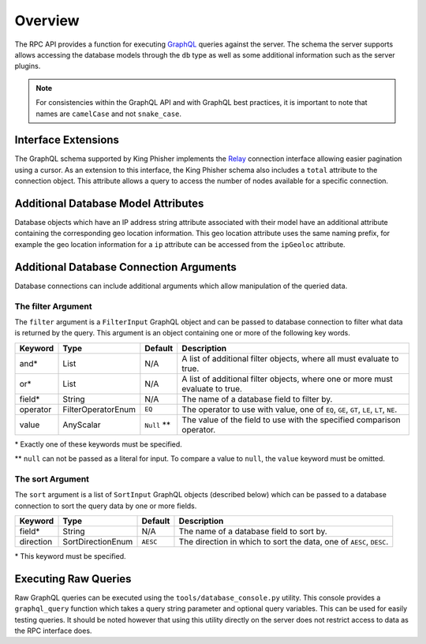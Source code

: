 .. _graphql-label:

Overview
========

The RPC API provides a function for executing GraphQL_ queries against the
server. The schema the server supports allows accessing the database models
through the ``db`` type as well as some additional information such as the
server plugins.

.. note::
   For consistencies within the GraphQL API and with GraphQL best practices, it
   is important to note that names are ``camelCase`` and not ``snake_case``.

Interface Extensions
--------------------

The GraphQL schema supported by King Phisher implements the Relay_ connection
interface allowing easier pagination using a cursor. As an extension to this
interface, the King Phisher schema also includes a ``total`` attribute to the
connection object. This attribute allows a query to access the number of
nodes available for a specific connection.

Additional Database Model Attributes
------------------------------------

Database objects which have an IP address string attribute associated with
their model have an additional attribute containing the corresponding geo
location information. This geo location attribute uses the same naming prefix,
for example the geo location information for a ``ip`` attribute can be accessed
from the ``ipGeoloc`` attribute.

.. _graphql-db-connection-args-label:

Additional Database Connection Arguments
----------------------------------------

Database connections can include additional arguments which allow manipulation
of the queried data.

The filter Argument
~~~~~~~~~~~~~~~~~~~

The ``filter`` argument is a ``FilterInput`` GraphQL object and can be passed
to database connection to filter what data is returned by the query. This
argument is an object containing one or more of the following key words.

+----------+--------------------+-------------+------------------------------------------------+
| Keyword  | Type               | Default     | Description                                    |
+==========+====================+=============+================================================+
| and*     | List               | N/A         | A list of additional filter objects, where all |
|          |                    |             | must evaluate to true.                         |
+----------+--------------------+-------------+------------------------------------------------+
| or*      | List               | N/A         | A list of additional filter objects, where one |
|          |                    |             | or more must evaluate to true.                 |
+----------+--------------------+-------------+------------------------------------------------+
| field*   | String             | N/A         | The name of a database field to filter by.     |
+----------+--------------------+-------------+------------------------------------------------+
| operator | FilterOperatorEnum | ``EQ``      | The operator to use with value, one of ``EQ``, |
|          |                    |             | ``GE``, ``GT``, ``LE``, ``LT``, ``NE``.        |
+----------+--------------------+-------------+------------------------------------------------+
| value    | AnyScalar          | ``Null`` ** | The value of the field to use with the         |
|          |                    |             | specified comparison operator.                 |
+----------+--------------------+-------------+------------------------------------------------+

\* Exactly one of these keywords must be specified.

\** ``null`` can not be passed as a literal for input. To compare a value to
``null``, the ``value`` keyword must be omitted.

The sort Argument
~~~~~~~~~~~~~~~~~

The ``sort`` argument is a list of ``SortInput`` GraphQL objects (described
below) which can be passed to a database connection to sort the query data by
one or more fields.

+-----------+-------------------+----------+--------------------------------------------------+
| Keyword   | Type              | Default  | Description                                      |
+===========+===================+==========+==================================================+
| field*    | String            | N/A      | The name of a database field to sort by.         |
+-----------+-------------------+----------+--------------------------------------------------+
| direction | SortDirectionEnum | ``AESC`` | The direction in which to sort the data, one of  |
|           |                   |          | ``AESC``, ``DESC``.                              |
+-----------+-------------------+----------+--------------------------------------------------+

\* This keyword must be specified.

Executing Raw Queries
---------------------

Raw GraphQL queries can be executed using the ``tools/database_console.py``
utility. This console provides a ``graphql_query`` function which takes a query
string parameter and optional query variables. This can be used for easily
testing queries. It should be noted however that using this utility directly on
the server does not restrict access to data as the RPC interface does.

.. _GraphQL: http://graphql.org/
.. _Relay: https://facebook.github.io/relay/graphql/connections.htm
